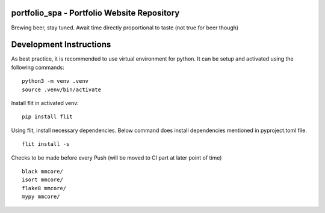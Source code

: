portfolio_spa - Portfolio Website Repository
==============================================

Brewing beer, stay tuned. Await time directly proportional to taste (not true for beer though)

Development Instructions
==========================

As best practice, it is recommended to use virtual environment for python.
It can be setup and activated using the following commands:

::

    python3 -m venv .venv
    source .venv/bin/activate


Install flit in activated venv:

::
    
    pip install flit

Using flit, install necessary dependencies. Below command does install
dependencies mentioned in pyproject.toml file.

::

    flit install -s

Checks to be made before every Push (will be moved to CI part at later point of time)

::

    black mmcore/
    isort mmcore/
    flake8 mmcore/
    mypy mmcore/
